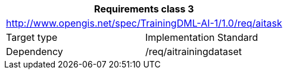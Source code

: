 [width="100%",cols="50%,50%",options="header",]
|===
2+|*Requirements class 3*
2+|http://www.opengis.net/spec/TrainingDML-AI-1/1.0/req/aitask
|Target type |Implementation Standard
|Dependency |/req/aitrainingdataset
|===
